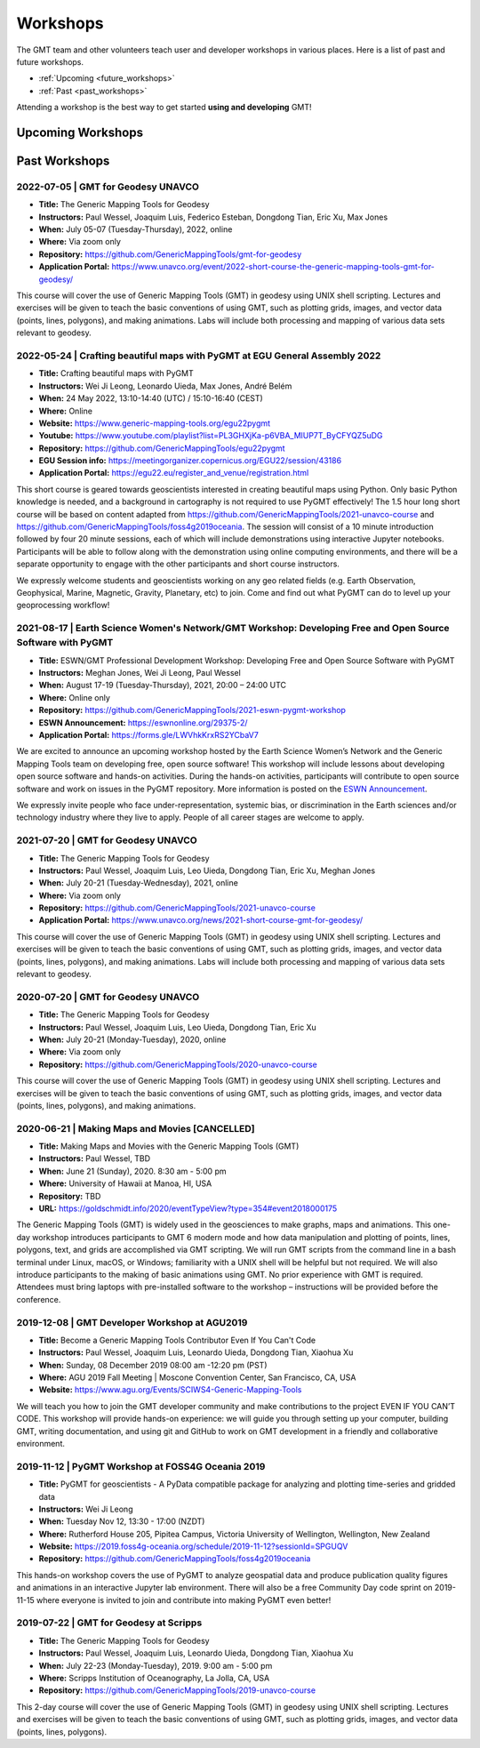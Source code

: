 .. title:: Workshops

Workshops
=========

The GMT team and other volunteers teach user and developer workshops in various places.
Here is a list of past and future workshops.

* :ref:`Upcoming <future_workshops>`
* :ref:`Past <past_workshops>`

Attending a workshop is the best way to get started **using and developing** GMT!

.. _future_workshops:

Upcoming Workshops
------------------

.. raw:: html

   <hr style="margin: 80px 0px;">


.. _past_workshops:

Past Workshops
--------------

2022-07-05 | GMT for Geodesy UNAVCO
+++++++++++++++++++++++++++++++++++

* **Title:** The Generic Mapping Tools for Geodesy
* **Instructors:** Paul Wessel, Joaquim Luis, Federico Esteban, Dongdong Tian, Eric Xu, Max Jones
* **When:** July 05-07 (Tuesday-Thursday), 2022, online
* **Where:** Via zoom only
* **Repository:** https://github.com/GenericMappingTools/gmt-for-geodesy
* **Application Portal:** https://www.unavco.org/event/2022-short-course-the-generic-mapping-tools-gmt-for-geodesy/

This course will cover the use of Generic Mapping Tools (GMT) in geodesy using
UNIX shell scripting. Lectures and exercises will be given to teach the basic
conventions of using GMT, such as plotting grids, images, and vector data (points,
lines, polygons), and making animations. Labs will include both processing and
mapping of various data sets relevant to geodesy.

2022-05-24 | Crafting beautiful maps with PyGMT at EGU General Assembly 2022
++++++++++++++++++++++++++++++++++++++++++++++++++++++++++++++++++++++++++++

* **Title:** Crafting beautiful maps with PyGMT
* **Instructors:** Wei Ji Leong, Leonardo Uieda, Max Jones, André Belém
* **When:** 24 May 2022, 13:10-14:40 (UTC) / 15:10-16:40 (CEST)
* **Where:** Online
* **Website:** https://www.generic-mapping-tools.org/egu22pygmt
* **Youtube:** https://www.youtube.com/playlist?list=PL3GHXjKa-p6VBA_MlUP7T_ByCFYQZ5uDG
* **Repository:** https://github.com/GenericMappingTools/egu22pygmt
* **EGU Session info:** https://meetingorganizer.copernicus.org/EGU22/session/43186
* **Application Portal:** https://egu22.eu/register_and_venue/registration.html

This short course is geared towards geoscientists interested in creating beautiful maps using Python.
Only basic Python knowledge is needed, and a background in cartography is not required to use PyGMT effectively!
The 1.5 hour long short course will be based on content adapted from https://github.com/GenericMappingTools/2021-unavco-course
and https://github.com/GenericMappingTools/foss4g2019oceania. The session will consist of a 10 minute
introduction followed by four 20 minute sessions, each of which will include demonstrations using
interactive Jupyter notebooks. Participants will be able to follow along with the demonstration using
online computing environments, and there will be a separate opportunity to engage with the other
participants and short course instructors.

We expressly welcome students and geoscientists working on any geo related fields
(e.g. Earth Observation, Geophysical, Marine, Magnetic, Gravity, Planetary, etc) to join.
Come and find out what PyGMT can do to level up your geoprocessing workflow!

2021-08-17 | Earth Science Women's Network/GMT Workshop: Developing Free and Open Source Software with PyGMT
++++++++++++++++++++++++++++++++++++++++++++++++++++++++++++++++++++++++++++++++++++++++++++++++++++++++++++

* **Title:** ESWN/GMT Professional Development Workshop: Developing Free and Open Source Software with PyGMT
* **Instructors:** Meghan Jones, Wei Ji Leong, Paul Wessel
* **When:** August 17-19 (Tuesday-Thursday), 2021,  20:00 – 24:00 UTC
* **Where:** Online only
* **Repository:** https://github.com/GenericMappingTools/2021-eswn-pygmt-workshop
* **ESWN Announcement:** https://eswnonline.org/29375-2/
* **Application Portal:** https://forms.gle/LWVhkKrxRS2YCbaV7

We are excited to announce an upcoming workshop hosted by the Earth Science Women’s Network and the Generic Mapping
Tools team on developing free, open source software! This workshop will include lessons about developing open source
software and hands-on activities. During the hands-on activities, participants will contribute to open source software
and work on issues in the PyGMT repository. More information is posted on the
`ESWN Announcement <https://eswnonline.org/29375-2/>`_.

We expressly invite people who face under-representation, systemic bias, or discrimination in the Earth sciences and/or
technology industry where they live to apply. People of all career stages are welcome to apply.

2021-07-20 | GMT for Geodesy UNAVCO
+++++++++++++++++++++++++++++++++++

* **Title:** The Generic Mapping Tools for Geodesy
* **Instructors:** Paul Wessel, Joaquim Luis, Leo Uieda, Dongdong Tian, Eric Xu, Meghan Jones
* **When:** July 20-21 (Tuesday-Wednesday), 2021, online
* **Where:** Via zoom only
* **Repository:** https://github.com/GenericMappingTools/2021-unavco-course
* **Application Portal:** https://www.unavco.org/news/2021-short-course-gmt-for-geodesy/

This course will cover the use of Generic Mapping Tools (GMT) in geodesy using
UNIX shell scripting. Lectures and exercises will be given to teach the basic
conventions of using GMT, such as plotting grids, images, and vector data (points,
lines, polygons), and making animations. Labs will include both processing and
mapping of various data sets relevant to geodesy.

2020-07-20 | GMT for Geodesy UNAVCO
+++++++++++++++++++++++++++++++++++

* **Title:** The Generic Mapping Tools for Geodesy
* **Instructors:** Paul Wessel, Joaquim Luis, Leo Uieda, Dongdong Tian, Eric Xu
* **When:** July 20-21 (Monday-Tuesday), 2020, online
* **Where:** Via zoom only
* **Repository:** https://github.com/GenericMappingTools/2020-unavco-course

This course will cover the use of Generic Mapping Tools (GMT) in geodesy using
UNIX shell scripting. Lectures and exercises will be given to teach the basic
conventions of using GMT, such as plotting grids, images, and vector data (points,
lines, polygons), and making animations.

2020-06-21 | Making Maps and Movies [CANCELLED]
+++++++++++++++++++++++++++++++++++++++++++++++

* **Title:** Making Maps and Movies with the Generic Mapping Tools (GMT)
* **Instructors:** Paul Wessel, TBD
* **When:** June 21 (Sunday), 2020. 8:30 am - 5:00 pm
* **Where:** University of Hawaii at Manoa, HI, USA
* **Repository:** TBD
* **URL:** https://goldschmidt.info/2020/eventTypeView?type=354#event2018000175

The Generic Mapping Tools (GMT) is widely used in the geosciences to make graphs, maps and animations.
This one-day workshop introduces participants to GMT 6 modern mode and how data manipulation and
plotting of points, lines, polygons, text, and grids are accomplished via GMT scripting. We will run
GMT scripts from the command line in a bash terminal under Linux, macOS, or Windows; familiarity with
a UNIX shell will be helpful but not required. We will also introduce participants to the making of
basic animations using GMT. No prior experience with GMT is required. Attendees must bring laptops
with pre-installed software to the workshop – instructions will be provided before the conference.

2019-12-08 | GMT Developer Workshop at AGU2019
++++++++++++++++++++++++++++++++++++++++++++++

* **Title:** Become a Generic Mapping Tools Contributor Even If You Can't Code
* **Instructors:** Paul Wessel, Joaquim Luis, Leonardo Uieda, Dongdong Tian, Xiaohua Xu
* **When:**  Sunday, 08 December 2019 08:00 am -12:20 pm (PST)
* **Where:** AGU 2019 Fall Meeting | Moscone Convention Center, San Francisco, CA, USA
* **Website:** https://www.agu.org/Events/SCIWS4-Generic-Mapping-Tools

We will teach you how to join the GMT developer community and make contributions to the
project EVEN IF YOU CAN’T CODE. This workshop will provide hands-on experience: we will
guide you through setting up your computer, building GMT, writing documentation, and
using git and GitHub to work on GMT development in a friendly and collaborative
environment.

2019-11-12 | PyGMT Workshop at FOSS4G Oceania 2019
++++++++++++++++++++++++++++++++++++++++++++++++++

* **Title:** PyGMT for geoscientists - A PyData compatible package for analyzing and plotting time-series and gridded data
* **Instructors:** Wei Ji Leong
* **When:** Tuesday Nov 12, 13:30 - 17:00 (NZDT)
* **Where:** Rutherford House 205, Pipitea Campus, Victoria University of Wellington, Wellington, New Zealand
* **Website:** https://2019.foss4g-oceania.org/schedule/2019-11-12?sessionId=SPGUQV
* **Repository:** https://github.com/GenericMappingTools/foss4g2019oceania

This hands-on workshop covers the use of PyGMT to analyze geospatial data and produce
publication quality figures and animations in an interactive Jupyter lab environment.
There will also be a free Community Day code sprint on 2019-11-15 where everyone is
invited to join and contribute into making PyGMT even better!

2019-07-22 | GMT for Geodesy at Scripps
+++++++++++++++++++++++++++++++++++++++

* **Title:** The Generic Mapping Tools for Geodesy
* **Instructors:** Paul Wessel, Joaquim Luis, Leonardo Uieda, Dongdong Tian, Xiaohua Xu
* **When:** July 22-23 (Monday-Tuesday), 2019. 9:00 am - 5:00 pm
* **Where:** Scripps Institution of Oceanography, La Jolla, CA, USA
* **Repository:** https://github.com/GenericMappingTools/2019-unavco-course

This 2-day course will cover the use of Generic Mapping Tools (GMT) in geodesy using
UNIX shell scripting. Lectures and exercises will be given to teach the basic
conventions of using GMT, such as plotting grids, images, and vector data (points,
lines, polygons).
